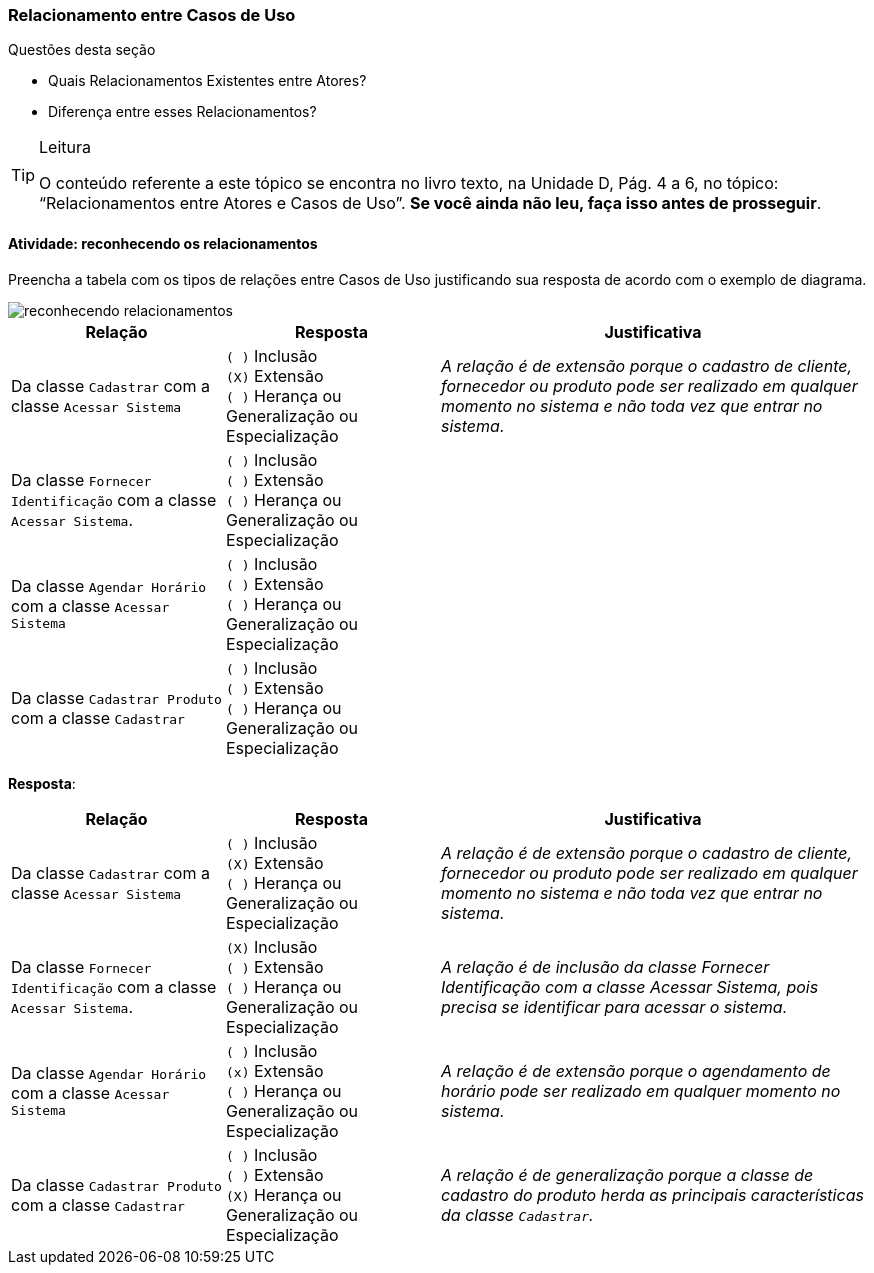 === Relacionamento entre Casos de Uso 


(((Atores, Relacionamento))) 

.Questões desta seção
****
- Quais Relacionamentos Existentes entre Atores?
- Diferença entre esses Relacionamentos?
****

[NOTE]

[TIP]
.Leitura
====
O conteúdo referente a este tópico se encontra no livro texto, 
na Unidade D, Pág. 4 a 6, no tópico: “Relacionamentos entre Atores e Casos de Uso”.
*Se você ainda não leu, faça isso antes de prosseguir*. 
====


==== Atividade: reconhecendo os relacionamentos

Preencha a tabela com os tipos de relações entre Casos de Uso justificando sua resposta de acordo com o exemplo de diagrama.

image::{img}/reconhecendo_relacionamentos.svg[]

[cols="2,2,4",options="header"]
|====
| Relação | Resposta | Justificativa
| Da classe `Cadastrar` com a classe `Acessar Sistema`
| 
`( )` Inclusão +
`(X)` Extensão +
`( )` Herança ou Generalização ou Especialização
| _A relação é de extensão porque o cadastro de cliente, fornecedor ou produto pode ser realizado em qualquer momento no sistema e não toda vez que entrar no sistema._
| Da classe `Fornecer Identificação` com a classe `Acessar Sistema`.
|
`( )` Inclusão +
`( )` Extensão +
`( )` Herança ou Generalização ou Especialização

|{nbsp}
| Da classe `Agendar Horário` com a classe `Acessar Sistema`
| 
`( )` Inclusão +
`( )` Extensão +
`( )` Herança ou Generalização ou Especialização
| {nbsp}
| Da classe `Cadastrar Produto` com a classe `Cadastrar`
| 
`( )` Inclusão +
`( )` Extensão +
`( )` Herança ou Generalização ou Especialização
| {nbsp}
|====


<<<

*Resposta*:


[cols="2,2,4",options="header"]
|====
| Relação | Resposta | Justificativa
| Da classe `Cadastrar` com a classe `Acessar Sistema`
| 
`( )` Inclusão +
`(X)` Extensão +
`( )` Herança ou Generalização ou Especialização
| _A relação é de extensão porque o cadastro de cliente, fornecedor ou produto pode ser realizado em qualquer momento no sistema e não toda vez que entrar no sistema._
| Da classe `Fornecer Identificação` com a classe `Acessar Sistema`.
|
`(X)` Inclusão +
`( )` Extensão +
`( )` Herança ou Generalização ou Especialização

| _A relação é de inclusão da classe Fornecer Identificação com a classe Acessar Sistema, pois precisa se identificar para acessar o sistema._
| Da classe `Agendar Horário` com a classe `Acessar Sistema`
| 
`( )` Inclusão +
`(x)` Extensão +
`( )` Herança ou Generalização ou Especialização
| _A relação é de extensão porque o agendamento de horário pode ser realizado em qualquer momento no sistema._
| Da classe `Cadastrar Produto` com a classe `Cadastrar`
| 
`( )` Inclusão +
`( )` Extensão +
`(X)` Herança ou Generalização ou Especialização
| _A relação é de generalização porque a classe de cadastro do produto herda as principais características da classe `Cadastrar`._
|====

